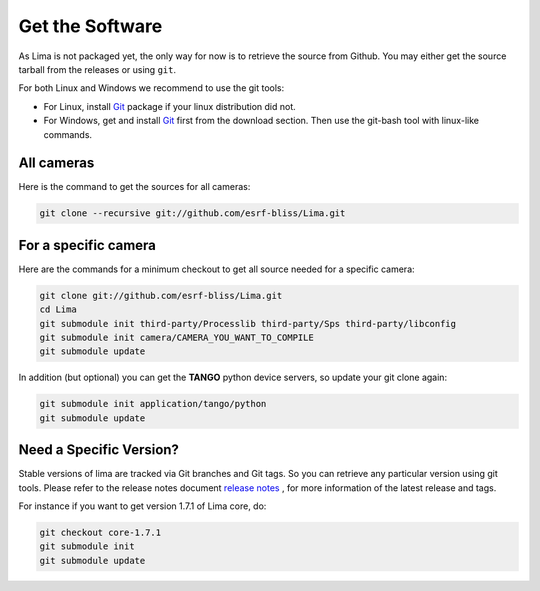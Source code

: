 .. _getit:

Get the Software
----------------
As Lima is not packaged yet, the only way for now is to retrieve the source from Github. You may either get the source tarball from the releases or using ``git``.

For both Linux and Windows we recommend to use the git tools:

- For Linux, install Git_ package if your linux distribution did not.
- For Windows, get and install Git_ first from the download section. Then use the git-bash tool with linux-like commands.

All cameras
^^^^^^^^^^^

Here is the command to get the sources for all cameras:

.. code-block:: bash

  git clone --recursive git://github.com/esrf-bliss/Lima.git

For a specific camera
^^^^^^^^^^^^^^^^^^^^^

Here are the commands for a minimum checkout to get all source needed for a specific camera:

.. code-block:: bash

  git clone git://github.com/esrf-bliss/Lima.git
  cd Lima
  git submodule init third-party/Processlib third-party/Sps third-party/libconfig
  git submodule init camera/CAMERA_YOU_WANT_TO_COMPILE
  git submodule update

In addition (but optional) you can get the **TANGO** python device servers, so update your git clone again:

.. code-block:: bash

  git submodule init application/tango/python
  git submodule update


Need a Specific Version?
^^^^^^^^^^^^^^^^^^^^^^^^
Stable versions of lima are tracked via Git branches and Git tags. So you can retrieve any particular version using git tools.
Please refer to the release notes document `release notes`_ , for more information of the latest release and tags.

For instance if you want to get version 1.7.1 of Lima core, do:

.. code-block:: bash

  git checkout core-1.7.1
  git submodule init
  git submodule update


.. _git: https://git-scm.com
.. _release notes: ./ReleaseNotes.txt
